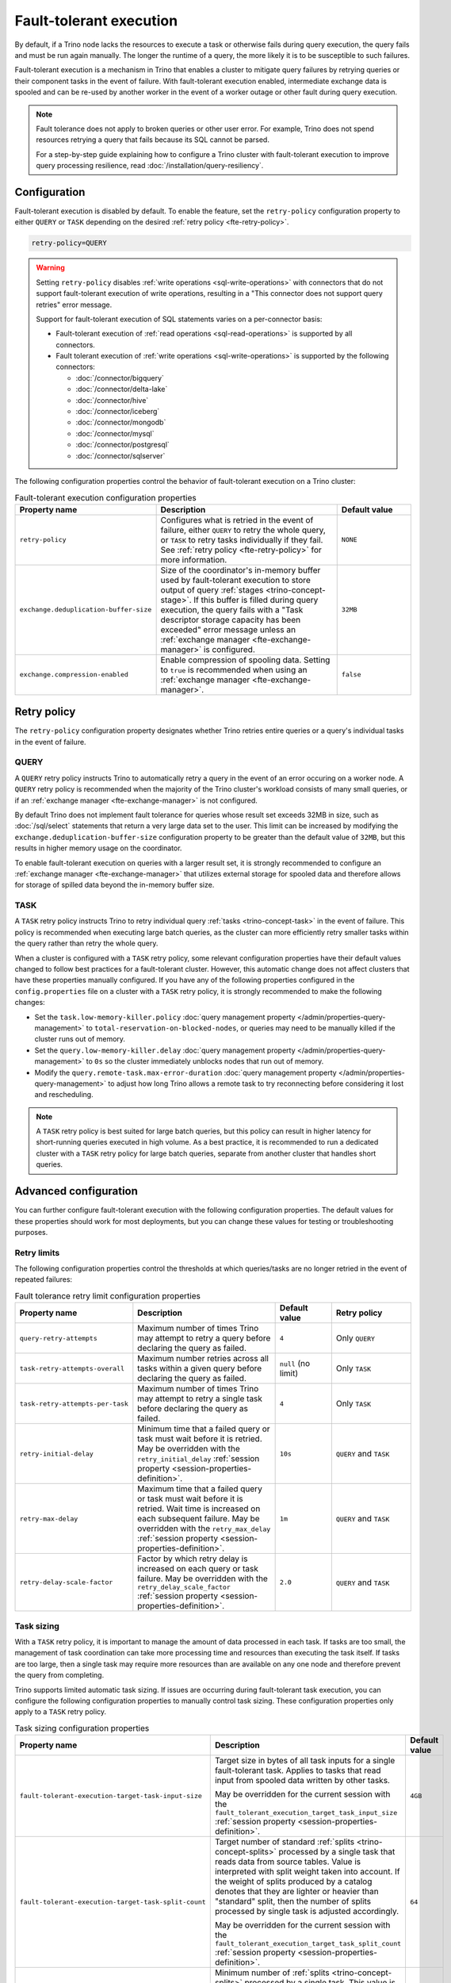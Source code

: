 ========================
Fault-tolerant execution
========================

By default, if a Trino node lacks the resources to execute a task or
otherwise fails during query execution, the query fails and must be run again
manually. The longer the runtime of a query, the more likely it is to be
susceptible to such failures.

Fault-tolerant execution is a mechanism in Trino that enables a cluster to
mitigate query failures by retrying queries or their component tasks in
the event of failure. With fault-tolerant execution enabled, intermediate
exchange data is spooled and can be re-used by another worker in the event of a
worker outage or other fault during query execution.

.. note::

    Fault tolerance does not apply to broken queries or other user error. For
    example, Trino does not spend resources retrying a query that fails because
    its SQL cannot be parsed.

    For a step-by-step guide explaining how to configure a Trino cluster with
    fault-tolerant execution to improve query processing resilience, read
    :doc:`/installation/query-resiliency`.

Configuration
-------------

Fault-tolerant execution is disabled by default. To enable the feature, set the
``retry-policy`` configuration property to either ``QUERY`` or ``TASK``
depending on the desired :ref:`retry policy <fte-retry-policy>`.

.. code-block:: properties

    retry-policy=QUERY

.. warning::

  Setting ``retry-policy`` disables :ref:`write operations
  <sql-write-operations>` with connectors that do not support fault-tolerant
  execution of write operations, resulting in a "This connector does not support
  query retries" error message.

  Support for fault-tolerant execution of SQL statements varies on a
  per-connector basis:

  * Fault-tolerant execution of :ref:`read operations <sql-read-operations>` is
    supported by all connectors.
  * Fault tolerant execution of :ref:`write operations <sql-write-operations>`
    is supported by the following connectors:

    * :doc:`/connector/bigquery`
    * :doc:`/connector/delta-lake`
    * :doc:`/connector/hive`
    * :doc:`/connector/iceberg`
    * :doc:`/connector/mongodb`
    * :doc:`/connector/mysql`
    * :doc:`/connector/postgresql`
    * :doc:`/connector/sqlserver`

The following configuration properties control the behavior of fault-tolerant
execution on a Trino cluster:

.. list-table:: Fault-tolerant execution configuration properties
   :widths: 30, 50, 20
   :header-rows: 1

   * - Property name
     - Description
     - Default value
   * - ``retry-policy``
     - Configures what is retried in the event of failure, either
       ``QUERY`` to retry the whole query, or ``TASK`` to retry tasks
       individually if they fail. See :ref:`retry policy <fte-retry-policy>` for
       more information.
     - ``NONE``
   * - ``exchange.deduplication-buffer-size``
     - Size of the coordinator's in-memory buffer used by fault-tolerant
       execution to store output of query :ref:`stages <trino-concept-stage>`.
       If this buffer is filled during query execution, the query fails with a
       "Task descriptor storage capacity has been exceeded" error message unless
       an :ref:`exchange manager <fte-exchange-manager>` is configured.
     - ``32MB``
   * - ``exchange.compression-enabled``
     - Enable compression of spooling data. Setting to ``true`` is recommended
       when using an :ref:`exchange manager <fte-exchange-manager>`.
     - ``false``

.. _fte-retry-policy:

Retry policy
------------

The ``retry-policy`` configuration property designates whether Trino retries
entire queries or a query's individual tasks in the event of failure.

QUERY
^^^^^

A ``QUERY`` retry policy instructs Trino to automatically retry a query in the
event of an error occuring on a worker node. A ``QUERY`` retry policy is
recommended when the majority of the Trino cluster's workload consists of many
small queries, or if an :ref:`exchange manager <fte-exchange-manager>` is not
configured.

By default Trino does not implement fault tolerance for queries whose result set
exceeds 32MB in size, such as :doc:`/sql/select` statements that return a very
large data set to the user. This limit can be increased by modifying the
``exchange.deduplication-buffer-size`` configuration property to be greater than
the default value of ``32MB``, but this results in higher memory usage on the
coordinator.

To enable fault-tolerant execution on queries with a larger result set, it is
strongly recommended to configure an :ref:`exchange manager
<fte-exchange-manager>` that utilizes external storage for spooled data and
therefore allows for storage of spilled data beyond the in-memory buffer size.

TASK
^^^^

A ``TASK`` retry policy instructs Trino to retry individual query
:ref:`tasks <trino-concept-task>` in the event of failure. This policy is
recommended when executing large batch queries, as the cluster can more
efficiently retry smaller tasks within the query rather than retry the whole
query.

When a cluster is configured with a ``TASK`` retry policy, some relevant
configuration properties have their default values changed to follow best
practices for a fault-tolerant cluster. However, this automatic change does not
affect clusters that have these properties manually configured. If you have
any of the following properties configured in the ``config.properties`` file on
a cluster with a ``TASK`` retry policy, it is strongly recommended to make the
following changes:

* Set the ``task.low-memory-killer.policy``
  :doc:`query management property </admin/properties-query-management>` to
  ``total-reservation-on-blocked-nodes``, or queries may
  need to be manually killed if the cluster runs out of memory.
* Set the ``query.low-memory-killer.delay``
  :doc:`query management property </admin/properties-query-management>` to
  ``0s`` so the cluster immediately unblocks nodes that run out of memory.
* Modify the ``query.remote-task.max-error-duration``
  :doc:`query management property </admin/properties-query-management>`
  to adjust how long Trino allows a remote task to try reconnecting before
  considering it lost and rescheduling.

.. note::

  A ``TASK`` retry policy is best suited for large batch queries, but this
  policy can result in higher latency for short-running queries executed in high
  volume. As a best practice, it is recommended to run a dedicated cluster
  with a ``TASK`` retry policy for large batch queries, separate from another
  cluster that handles short queries.

Advanced configuration
----------------------

You can further configure fault-tolerant execution with the following
configuration properties. The default values for these properties should work
for most deployments, but you can change these values for testing or
troubleshooting purposes.

Retry limits
^^^^^^^^^^^^

The following configuration properties control the thresholds at which
queries/tasks are no longer retried in the event of repeated failures:

.. list-table:: Fault tolerance retry limit configuration properties
   :widths: 30, 50, 20, 30
   :header-rows: 1

   * - Property name
     - Description
     - Default value
     - Retry policy
   * - ``query-retry-attempts``
     - Maximum number of times Trino may attempt to retry a query before
       declaring the query as failed.
     - ``4``
     - Only ``QUERY``
   * - ``task-retry-attempts-overall``
     - Maximum number retries across all tasks within a given query
       before declaring the query as failed.
     - ``null`` (no limit)
     - Only ``TASK``
   * - ``task-retry-attempts-per-task``
     - Maximum number of times Trino may attempt to retry a single task before
       declaring the query as failed.
     - ``4``
     - Only ``TASK``
   * - ``retry-initial-delay``
     - Minimum time that a failed query or task must wait before it is retried. May be
       overridden with the ``retry_initial_delay`` :ref:`session property
       <session-properties-definition>`.
     - ``10s``
     - ``QUERY`` and ``TASK``
   * - ``retry-max-delay``
     - Maximum time that a failed query or task must wait before it is retried.
       Wait time is increased on each subsequent  failure. May be
       overridden with the ``retry_max_delay`` :ref:`session property
       <session-properties-definition>`.
     - ``1m``
     - ``QUERY`` and ``TASK``
   * - ``retry-delay-scale-factor``
     - Factor by which retry delay is increased on each query or task failure. May be
       overridden with the ``retry_delay_scale_factor`` :ref:`session property
       <session-properties-definition>`.
     - ``2.0``
     - ``QUERY`` and ``TASK``

Task sizing
^^^^^^^^^^^

With a ``TASK`` retry policy, it is important to manage the amount of data
processed in each task. If tasks are too small, the management of task
coordination can take more processing time and resources than executing the task
itself. If tasks are too large, then a single task may require more resources
than are available on any one node and therefore prevent the query from
completing.

Trino supports limited automatic task sizing. If issues are occurring
during fault-tolerant task execution, you can configure the following
configuration properties to manually control task sizing. These configuration
properties only apply to a ``TASK`` retry policy.

.. list-table:: Task sizing configuration properties
   :widths: 30, 50, 20
   :header-rows: 1

   * - Property name
     - Description
     - Default value
   * - ``fault-tolerant-execution-target-task-input-size``
     - Target size in bytes of all task inputs for a single fault-tolerant task.
       Applies to tasks that read input from spooled data written by other
       tasks.

       May be overridden for the current session with the
       ``fault_tolerant_execution_target_task_input_size``
       :ref:`session property <session-properties-definition>`.
     - ``4GB``
   * - ``fault-tolerant-execution-target-task-split-count``
     - Target number of standard :ref:`splits <trino-concept-splits>` processed
       by a single task that reads data from source tables. Value is interpreted
       with split weight taken into account. If the weight of splits produced by
       a catalog denotes that they are lighter or heavier than "standard" split,
       then the number of splits processed by single task is adjusted
       accordingly.

       May be overridden for the current session with the
       ``fault_tolerant_execution_target_task_split_count``
       :ref:`session property <session-properties-definition>`.
     - ``64``
   * - ``fault-tolerant-execution-min-task-split-count``
     - Minimum number of :ref:`splits <trino-concept-splits>` processed by
       a single task. This value is not split weight-adjusted and serves as
       protection against situations where catalogs report an incorrect split
       weight.

       May be overridden for the current session with the
       ``fault_tolerant_execution_min_task_split_count``
       :ref:`session property <session-properties-definition>`.
     - ``16``
   * - ``fault-tolerant-execution-max-task-split-count``
     - Maximum number of :ref:`splits <trino-concept-splits>` processed by a
       single task. This value is not split weight-adjusted and serves as
       protection against situations where catalogs report an incorrect split
       weight.

       May be overridden for the current session with the
       ``fault_tolerant_execution_max_task_split_count``
       :ref:`session property <session-properties-definition>`.
     - ``256``

Node allocation
^^^^^^^^^^^^^^^

With a ``TASK`` retry policy, nodes are allocated to tasks based on available
memory and estimated memory usage. If task failure occurs due to exceeding
available memory on a node, the task is restarted with a request to allocate the
full node for its execution.

The initial task memory-requirements estimation is static and configured with
the ``fault-tolerant-task-memory`` configuration property. This property only
applies to a ``TASK`` retry policy.

.. list-table:: Node allocation configuration properties
   :widths: 30, 50, 20
   :header-rows: 1

   * - Property name
     - Description
     - Default value
   * - ``fault-tolerant-execution-task-memory``
     - Initial task memory estimation used for bin-packing when allocating nodes
       for tasks. May be overridden for the current session with the
       ``fault_tolerant_execution_task_memory``
       :ref:`session property <session-properties-definition>`.
     - ``5GB``

Other tuning
^^^^^^^^^^^^

The following additional configuration property can be used to manage
fault-tolerant execution:

.. list-table:: Other fault-tolerant execution configuration properties
   :widths: 30, 50, 20, 30
   :header-rows: 1

   * - Property name
     - Description
     - Default value
     - Retry policy
   * - ``fault-tolerant-execution-task-descriptor-storage-max-memory``
     - Maximum amount of memory to be used to store task descriptors for fault
       tolerant queries on coordinator. Extra memory is needed to be able to
       reschedule tasks in case of a failure.
     - (JVM heap size * 0.15)
     - Only ``TASK``
   * - ``fault-tolerant-execution-partition-count``
     - Number of partitions to use for distributed joins and aggregations,
       similar in function to the ``query.hash-partition-count`` :doc:`query
       management property </admin/properties-query-management>`. It is not
       recommended to increase this property value above the default of ``50``,
       which may result in instability and poor performance. May be overridden
       for the current session with the
       ``fault_tolerant_execution_partition_count`` :ref:`session property
       <session-properties-definition>`.
     - ``50``
     - Only ``TASK``
   * - ``max-tasks-waiting-for-node-per-stage``
     - Allow for up to configured number of tasks to wait for node allocation
       per stage, before pausing scheduling for other tasks from this stage.
     - 5
     - Only ``TASK``

.. _fte-exchange-manager:

Exchange manager
----------------

Exchange spooling is responsible for storing and managing spooled data for
fault-tolerant execution. You can configure a filesystem-based exchange manager
that stores spooled data in a specified location, such as :ref:`AWS S3
<fte-exchange-aws-s3>` and S3-compatible systems, :ref:`Azure Blob Storage
<fte-exchange-azure-blob>`, :ref:`Google Cloud Storage <fte-exchange-gcs>`,
or :ref:`HDFS <fte-exchange-hdfs>`.

Configuration
^^^^^^^^^^^^^

To configure an exchange manager, create a new
``etc/exchange-manager.properties`` configuration file on the coordinator and
all worker nodes. In this file, set the ``exchange-manager.name`` configuration
property to ``filesystem`` or ``hdfs``, and set additional configuration properties as needed
for your storage solution.

The following table lists the available configuration properties for
``exchange-manager.properties``, their default values, and which filesystem(s)
the property may be configured for:

.. list-table:: Exchange manager configuration properties
   :widths: 30, 50, 20, 30
   :header-rows: 1

   * - Property name
     - Description
     - Default value
     - Supported filesystem
   * - ``exchange.base-directories``
     - Comma-separated list of URI locations that the exchange manager uses to
       store spooling data.
     -
     - Any
   * - ``exchange.sink-buffer-pool-min-size``
     - The minimum buffer pool size for an exchange sink. The larger the buffer
       pool size, the larger the write parallelism and memory usage.
     - ``10``
     - Any
   * - ``exchange.sink-buffers-per-partition``
     - The number of buffers per partition in the buffer pool. The larger the
       buffer pool size, the larger the write parallelism and memory usage.
     - ``2``
     - Any
   * - ``exchange.sink-max-file-size``
     - Max size of files written by exchange sinks.
     - ``1GB``
     - Any
   * - ``exchange.source-concurrent-reader``
     - Number of concurrent readers to read from spooling storage. The
       larger the number of concurrent readers, the larger the read parallelism
       and memory usage.
     - ``4``
     - Any
   * - ``exchange.s3.aws-access-key``
     - AWS access key to use. Required for a connection to AWS S3 and GCS, can
       be ignored for other S3 storage systems.
     -
     - AWS S3, GCS
   * - ``exchange.s3.aws-secret-key``
     - AWS secret key to use. Required for a connection to AWS S3 and GCS, can
       be ignored for other S3 storage systems.
     -
     - AWS S3, GCS
   * - ``exchange.s3.iam-role``
     - IAM role to assume.
     -
     - AWS S3, GCS
   * - ``exchange.s3.external-id``
     - External ID for the IAM role trust policy.
     -
     - AWS S3, GCS
   * - ``exchange.s3.region``
     - Region of the S3 bucket.
     -
     - AWS S3, GCS
   * - ``exchange.s3.endpoint``
     - S3 storage endpoint server if using an S3-compatible storage system that
       is not AWS. If using AWS S3, this can be ignored. If using GCS, set it
       to ``https://storage.googleapis.com``.
     -
     - Any S3-compatible storage
   * - ``exchange.s3.max-error-retries``
     - Maximum number of times the exchange manager's S3 client should retry
       a request.
     - ``10``
     - Any S3-compatible storage
   * - ``exchange.s3.path-style-access``
     - Enables using `path-style access <https://docs.aws.amazon.com/AmazonS3/latest/userguide/VirtualHosting.html#path-style-access>`_
       for all requests to S3.
     - ``false``
     - Any S3-compatible storage
   * - ``exchange.s3.upload.part-size``
     - Part size for S3 multi-part upload.
     - ``5MB``
     - Any S3-compatible storage
   * - ``exchange.gcs.json-key-file-path``
     - Path to the JSON file that contains your Google Cloud Platform
       service account key. Not to be set together with
       ``exchange.gcs.json-key``
     -
     - GCS
   * - ``exchange.gcs.json-key``
     - Your Google Cloud Platform service account key in JSON format.
       Not to be set together with ``exchange.gcs.json-key-file-path``
     -
     - GCS
   * - ``exchange.azure.connection-string``
     - Connection string used to access the spooling container.
     -
     - Azure Blob Storage
   * - ``exchange.azure.block-size``
     - Block size for Azure block blob parallel upload.
     - ``4MB``
     - Azure Blob Storage
   * - ``exchange.azure.max-error-retries``
     - Maximum number of times the exchange manager's Azure client should
       retry a request.
     - ``10``
     - Azure Blob Storage
   * - ``exchange.hdfs.block-size``
     - Block size for HDFS storage.
     - ``4MB``
     - HDFS
   * - ``hdfs.config.resources``
     - Comma-separated list of paths to HDFS configuration files, for example ``/etc/hdfs-site.xml``.
       The files must exist on all nodes in the Trino cluster.
     -
     - HDFS

It is recommended to set the ``exchange.compression-enabled`` property to
``true`` in the cluster's ``config.properties`` file, to reduce the exchange
manager's overall I/O load. It is also recommended to configure a bucket
lifecycle rule to automatically expire abandoned objects in the event of a node
crash.

.. _fte-exchange-aws-s3:

AWS S3
~~~~~~

The following example ``exchange-manager.properties`` configuration specifies an
AWS S3 bucket as the spooling storage destination. Note that the destination
does not have to be in AWS, but can be any S3-compatible storage system.

.. code-block:: properties

    exchange-manager.name=filesystem
    exchange.base-directories=s3://exchange-spooling-bucket
    exchange.s3.region=us-west-1
    exchange.s3.aws-access-key=example-access-key
    exchange.s3.aws-secret-key=example-secret-key

You can configure multiple S3 buckets for the exchange manager to distribute
spooled data across buckets, reducing the I/O load on any one bucket. If a query
fails with the error message
"software.amazon.awssdk.services.s3.model.S3Exception: Please reduce your
request rate", this indicates that the workload is I/O intensive, and you should
specify multiple S3 buckets in ``exchange.base-directories`` to balance the
load:

.. code-block:: properties

    exchange.base-directories=s3://exchange-spooling-bucket-1,s3://exchange-spooling-bucket-2

.. _fte-exchange-azure-blob:

Azure Blob Storage
~~~~~~~~~~~~~~~~~~

The following example ``exchange-manager.properties`` configuration specifies an
Azure Blob Storage container as the spooling storage destination.

.. code-block:: properties

    exchange-manager.name=filesystem
    exchange.base-directories=abfs://container_name@account_name.dfs.core.windows.net
    exchange.azure.connection-string=connection-string

.. _fte-exchange-gcs:

Google Cloud Storage
~~~~~~~~~~~~~~~~~~~~

To enable exchange spooling on GCS in Trino, change the request endpoint to the
``https://storage.googleapis.com`` Google storage URI, and configure your AWS
access/secret keys to use the GCS HMAC keys. If you deploy Trino on GCP, you
must either create a service account with access to your spooling bucket or
configure the key path to your GCS credential file.

For more information on GCS's S3 compatibility, refer to the `Google Cloud
documentation on S3 migration
<https://cloud.google.com/storage/docs/aws-simple-migration>`_.

The following example ``exchange-manager.properties`` configuration specifies a
GCS bucket as the spooling storage destination.

.. code-block:: properties

    exchange-manager.name=filesystem
    exchange.base-directories=gs://exchange-spooling-bucket
    exchange.s3.region=us-west-1
    exchange.s3.aws-access-key=example-access-key
    exchange.s3.aws-secret-key=example-secret-key
    exchange.s3.endpoint=https://storage.googleapis.com
    exchange.gcs.json-key-file-path=/path/to/gcs_keyfile.json

.. _fte-exchange-hdfs:

HDFS
~~~~

The following ``exchange-manager.properties`` configuration example specifies HDFS
as the spooling storage destination.

.. code-block:: properties

    exchange-manager.name=hdfs
    exchange.base-directories=hadoop-master:9000/exchange-spooling-directory
    hdfs.config.resources=/usr/lib/hadoop/etc/hadoop/core-site.xml

.. _fte-exchange-local-filesystem:

Local filesystem storage
~~~~~~~~~~~~~~~~~~~~~~~~

The following example ``exchange-manager.properties`` configuration specifies a
local directory, ``/tmp/trino-exchange-manager``, as the spooling storage
destination.

.. note::

    It is only recommended to use a local filesystem for exchange in standalone,
    non-production clusters. A local directory can only be used for exchange in
    a distributed cluster if the exchange directory is shared and accessible
    from all worker nodes.

.. code-block:: properties

    exchange-manager.name=filesystem
    exchange.base-directories=/tmp/trino-exchange-manager
